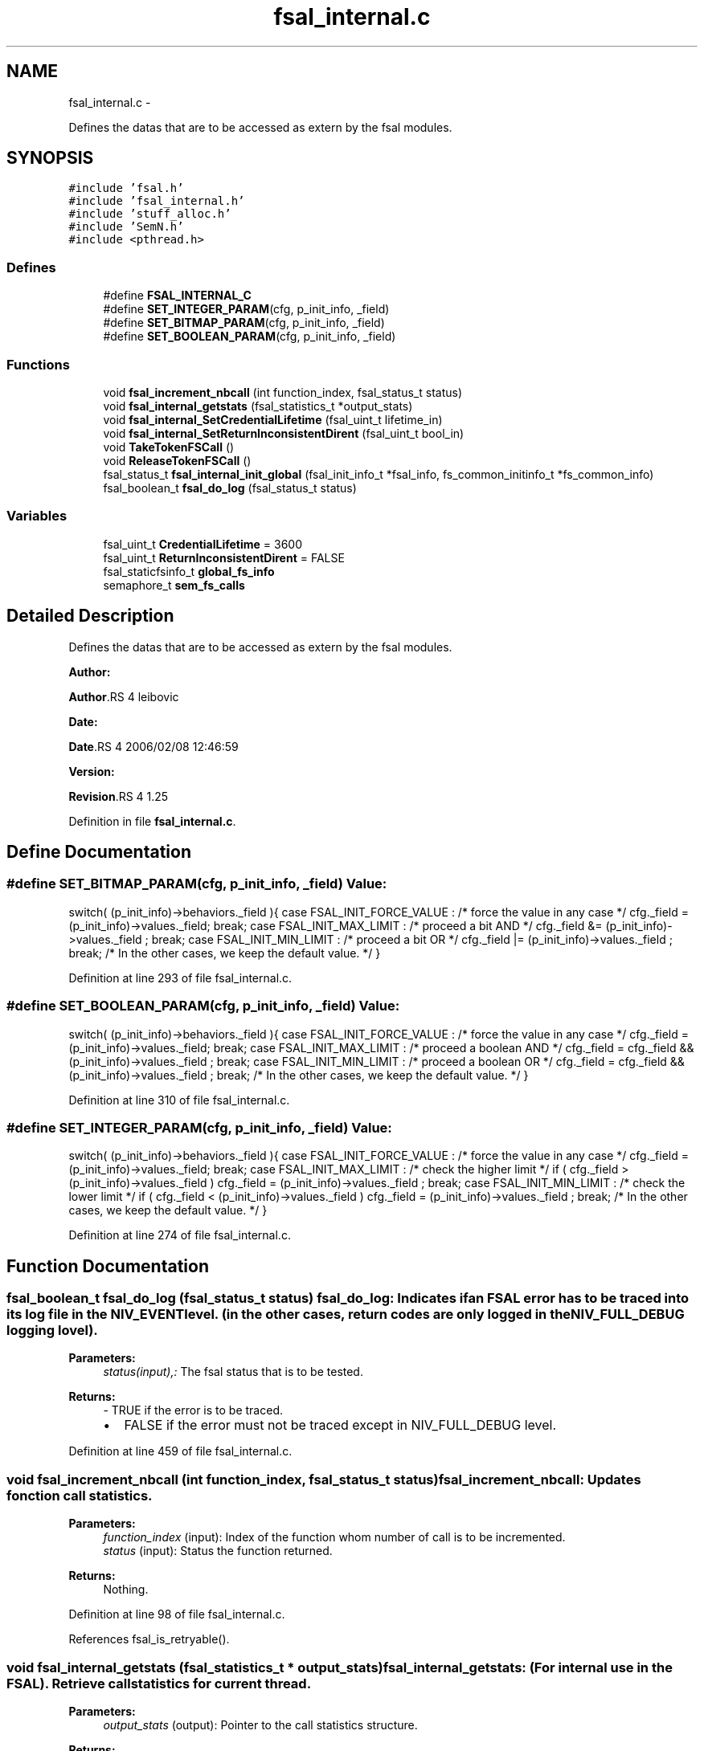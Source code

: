 .TH "fsal_internal.c" 3 "15 Sep 2010" "Version 0.2" "File System Abstraction Layer (HPSS) library" \" -*- nroff -*-
.ad l
.nh
.SH NAME
fsal_internal.c \- 
.PP
Defines the datas that are to be accessed as extern by the fsal modules.  

.SH SYNOPSIS
.br
.PP
\fC#include 'fsal.h'\fP
.br
\fC#include 'fsal_internal.h'\fP
.br
\fC#include 'stuff_alloc.h'\fP
.br
\fC#include 'SemN.h'\fP
.br
\fC#include <pthread.h>\fP
.br

.SS "Defines"

.in +1c
.ti -1c
.RI "#define \fBFSAL_INTERNAL_C\fP"
.br
.ti -1c
.RI "#define \fBSET_INTEGER_PARAM\fP(cfg, p_init_info, _field)"
.br
.ti -1c
.RI "#define \fBSET_BITMAP_PARAM\fP(cfg, p_init_info, _field)"
.br
.ti -1c
.RI "#define \fBSET_BOOLEAN_PARAM\fP(cfg, p_init_info, _field)"
.br
.in -1c
.SS "Functions"

.in +1c
.ti -1c
.RI "void \fBfsal_increment_nbcall\fP (int function_index, fsal_status_t status)"
.br
.ti -1c
.RI "void \fBfsal_internal_getstats\fP (fsal_statistics_t *output_stats)"
.br
.ti -1c
.RI "void \fBfsal_internal_SetCredentialLifetime\fP (fsal_uint_t lifetime_in)"
.br
.ti -1c
.RI "void \fBfsal_internal_SetReturnInconsistentDirent\fP (fsal_uint_t bool_in)"
.br
.ti -1c
.RI "void \fBTakeTokenFSCall\fP ()"
.br
.ti -1c
.RI "void \fBReleaseTokenFSCall\fP ()"
.br
.ti -1c
.RI "fsal_status_t \fBfsal_internal_init_global\fP (fsal_init_info_t *fsal_info, fs_common_initinfo_t *fs_common_info)"
.br
.ti -1c
.RI "fsal_boolean_t \fBfsal_do_log\fP (fsal_status_t status)"
.br
.in -1c
.SS "Variables"

.in +1c
.ti -1c
.RI "fsal_uint_t \fBCredentialLifetime\fP = 3600"
.br
.ti -1c
.RI "fsal_uint_t \fBReturnInconsistentDirent\fP = FALSE"
.br
.ti -1c
.RI "fsal_staticfsinfo_t \fBglobal_fs_info\fP"
.br
.ti -1c
.RI "semaphore_t \fBsem_fs_calls\fP"
.br
.in -1c
.SH "Detailed Description"
.PP 
Defines the datas that are to be accessed as extern by the fsal modules. 

\fBAuthor:\fP
.RS 4
.RE
.PP
\fBAuthor\fP.RS 4
leibovic 
.RE
.PP
\fBDate:\fP
.RS 4
.RE
.PP
\fBDate\fP.RS 4
2006/02/08 12:46:59 
.RE
.PP
\fBVersion:\fP
.RS 4
.RE
.PP
\fBRevision\fP.RS 4
1.25 
.RE
.PP

.PP
Definition in file \fBfsal_internal.c\fP.
.SH "Define Documentation"
.PP 
.SS "#define SET_BITMAP_PARAM(cfg, p_init_info, _field)"\fBValue:\fP
.PP
.nf
switch( (p_init_info)->behaviors._field ){                    \
    case FSAL_INIT_FORCE_VALUE :                                  \
        /* force the value in any case */                         \
        cfg._field = (p_init_info)->values._field;                \
        break;                                                    \
    case FSAL_INIT_MAX_LIMIT :                                    \
      /* proceed a bit AND */                                     \
      cfg._field &= (p_init_info)->values._field ;                \
      break;                                                      \
    case FSAL_INIT_MIN_LIMIT :                                    \
      /* proceed a bit OR */                                      \
      cfg._field |= (p_init_info)->values._field ;                \
      break;                                                      \
    /* In the other cases, we keep the default value. */          \
    }
.fi
.PP
Definition at line 293 of file fsal_internal.c.
.SS "#define SET_BOOLEAN_PARAM(cfg, p_init_info, _field)"\fBValue:\fP
.PP
.nf
switch( (p_init_info)->behaviors._field ){                    \
    case FSAL_INIT_FORCE_VALUE :                                  \
        /* force the value in any case */                         \
        cfg._field = (p_init_info)->values._field;                \
        break;                                                    \
    case FSAL_INIT_MAX_LIMIT :                                    \
      /* proceed a boolean AND */                                 \
      cfg._field = cfg._field && (p_init_info)->values._field ;   \
      break;                                                      \
    case FSAL_INIT_MIN_LIMIT :                                    \
      /* proceed a boolean OR */                                  \
      cfg._field = cfg._field && (p_init_info)->values._field ;   \
      break;                                                      \
    /* In the other cases, we keep the default value. */          \
    }
.fi
.PP
Definition at line 310 of file fsal_internal.c.
.SS "#define SET_INTEGER_PARAM(cfg, p_init_info, _field)"\fBValue:\fP
.PP
.nf
switch( (p_init_info)->behaviors._field ){                    \
    case FSAL_INIT_FORCE_VALUE :                                  \
      /* force the value in any case */                           \
      cfg._field = (p_init_info)->values._field;                  \
      break;                                                      \
    case FSAL_INIT_MAX_LIMIT :                                    \
      /* check the higher limit */                                \
      if ( cfg._field > (p_init_info)->values._field )            \
        cfg._field = (p_init_info)->values._field ;               \
      break;                                                      \
    case FSAL_INIT_MIN_LIMIT :                                    \
      /* check the lower limit */                                 \
      if ( cfg._field < (p_init_info)->values._field )            \
        cfg._field = (p_init_info)->values._field ;               \
      break;                                                      \
    /* In the other cases, we keep the default value. */          \
    }
.fi
.PP
Definition at line 274 of file fsal_internal.c.
.SH "Function Documentation"
.PP 
.SS "fsal_boolean_t fsal_do_log (fsal_status_t status)"fsal_do_log: Indicates if an FSAL error has to be traced into its log file in the NIV_EVENT level. (in the other cases, return codes are only logged in the NIV_FULL_DEBUG logging lovel).
.PP
\fBParameters:\fP
.RS 4
\fIstatus(input),:\fP The fsal status that is to be tested.
.RE
.PP
\fBReturns:\fP
.RS 4
- TRUE if the error is to be traced.
.IP "\(bu" 2
FALSE if the error must not be traced except in NIV_FULL_DEBUG level. 
.PP
.RE
.PP

.PP
Definition at line 459 of file fsal_internal.c.
.SS "void fsal_increment_nbcall (int function_index, fsal_status_t status)"fsal_increment_nbcall: Updates fonction call statistics.
.PP
\fBParameters:\fP
.RS 4
\fIfunction_index\fP (input): Index of the function whom number of call is to be incremented. 
.br
\fIstatus\fP (input): Status the function returned.
.RE
.PP
\fBReturns:\fP
.RS 4
Nothing. 
.RE
.PP

.PP
Definition at line 98 of file fsal_internal.c.
.PP
References fsal_is_retryable().
.SS "void fsal_internal_getstats (fsal_statistics_t * output_stats)"fsal_internal_getstats: (For internal use in the FSAL). Retrieve call statistics for current thread.
.PP
\fBParameters:\fP
.RS 4
\fIoutput_stats\fP (output): Pointer to the call statistics structure.
.RE
.PP
\fBReturns:\fP
.RS 4
Nothing. 
.RE
.PP

.PP
Definition at line 175 of file fsal_internal.c.
.PP
Referenced by HPSSFSAL_get_stats().
.SS "void fsal_internal_SetCredentialLifetime (fsal_uint_t lifetime_in)"Set credential lifetime. (For internal use in the FSAL). Set the period for thread's credential renewal.
.PP
\fBParameters:\fP
.RS 4
\fIlifetime_in\fP (input): The period for thread's credential renewal.
.RE
.PP
\fBReturns:\fP
.RS 4
Nothing. 
.RE
.PP

.PP
Definition at line 230 of file fsal_internal.c.
.PP
Referenced by HPSSFSAL_Init().
.SS "void fsal_internal_SetReturnInconsistentDirent (fsal_uint_t bool_in)"Set behavior when detecting a MD inconsistency in readdir. (For internal use in the FSAL).
.PP
\fBParameters:\fP
.RS 4
\fIlifetime_in\fP (input): The period for thread's credential renewal.
.RE
.PP
\fBReturns:\fP
.RS 4
Nothing. 
.RE
.PP

.PP
Definition at line 244 of file fsal_internal.c.
.PP
Referenced by HPSSFSAL_Init().
.SS "void TakeTokenFSCall ()"Used to limit the number of simultaneous calls to Filesystem. 
.PP
Definition at line 252 of file fsal_internal.c.
.PP
Referenced by HPSSFSAL_access(), HPSSFSAL_close(), HPSSFSAL_create(), HPSSFSAL_dynamic_fsinfo(), HPSSFSAL_getattrs(), HPSSFSAL_GetXAttrIdByName(), HPSSFSAL_GetXAttrValueById(), HPSSFSAL_link(), HPSSFSAL_ListXAttrs(), HPSSFSAL_lookup(), HPSSFSAL_lookupJunction(), HPSSFSAL_mkdir(), HPSSFSAL_open(), HPSSFSAL_read(), HPSSFSAL_readdir(), HPSSFSAL_readlink(), HPSSFSAL_rename(), HPSSFSAL_setattrs(), HPSSFSAL_symlink(), HPSSFSAL_truncate(), HPSSFSAL_unlink(), and HPSSFSAL_write().
.SH "Author"
.PP 
Generated automatically by Doxygen for File System Abstraction Layer (HPSS) library from the source code.
